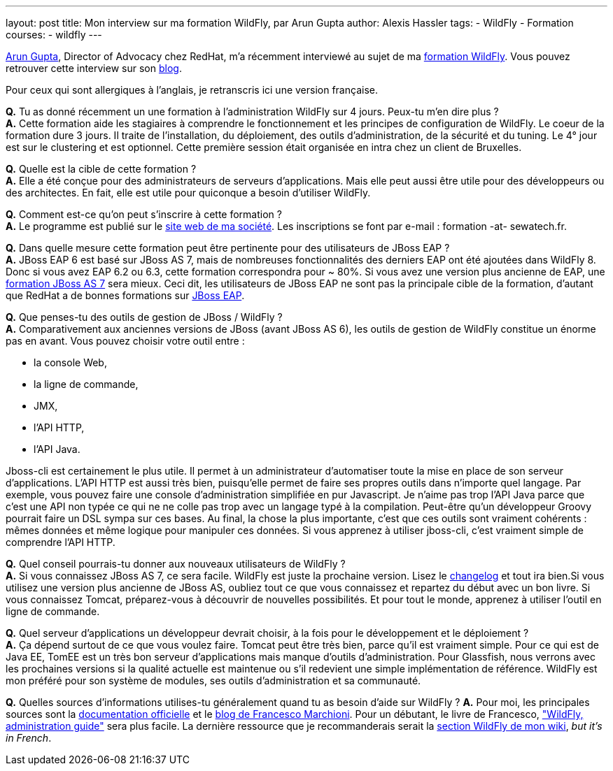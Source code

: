 ---
layout: post
title: Mon interview sur ma formation WildFly, par Arun Gupta
author: Alexis Hassler
tags:
- WildFly
- Formation
courses:
- wildfly
---

link:http://blog.arungupta.me/[Arun Gupta], Director of Advocacy chez RedHat, m'a récemment interviewé au sujet de ma link:http://www.sewatech.fr/formation-wildfly.html[formation WildFly]. 
Vous pouvez retrouver cette interview sur son link:http://blog.arungupta.me/2014/08/wildfly-administration-course-alexis-hassler[blog].

Pour ceux qui sont allergiques à l'anglais, je retranscris ici une version française.
//<!--more-->

*Q.* [.underline]#Tu as donné récemment un une formation à l'administration WildFly sur 4 jours. Peux-tu m'en dire plus ?# +
*A.* Cette formation aide les stagiaires à comprendre le fonctionnement et les principes de configuration de WildFly. 
Le coeur de la formation dure 3 jours. 
Il traite de l'installation, du déploiement, des outils d'administration, de la sécurité et du tuning. 
Le 4° jour est sur le clustering et est optionnel. 
Cette première session était organisée en intra chez un client de Bruxelles.

*Q.* [.underline]#Quelle est la cible de cette formation ?# +
*A.* Elle a été conçue pour des administrateurs de serveurs d'applications. 
Mais elle peut aussi être utile pour des développeurs ou des architectes. 
En fait, elle est utile pour quiconque a besoin d'utiliser WildFly.

*Q.* [.underline]#Comment est-ce qu'on peut s'inscrire à cette formation ?# +
*A.* Le programme est publié sur le link:https://www.sewatech.fr/formation-wildfly.html[site web de ma société]. 
Les inscriptions se font par e-mail : formation -at- sewatech.fr.

*Q.* [.underline]#Dans quelle mesure cette formation peut être pertinente pour des utilisateurs de JBoss EAP ?# +
*A.* JBoss EAP 6 est basé sur JBoss AS 7, mais de nombreuses fonctionnalités des derniers EAP ont été ajoutées dans WildFly 8. 
Donc si vous avez EAP 6.2 ou 6.3, cette formation correspondra pour ~ 80%. 
Si vous avez une version plus ancienne de EAP, une link:https://www.sewatech.fr/formation-jboss-7.html[formation JBoss AS 7] sera mieux. 
Ceci dit, les utilisateurs de JBoss EAP ne sont pas la principale cible de la formation, d'autant que RedHat a de bonnes formations sur link:https://www.redhat.com/en/services/training/ad248-red-hat-jboss-application-administration-i[JBoss EAP].

*Q.* [.underline]#Que penses-tu des outils de gestion de JBoss / WildFly ?# +
*A.* Comparativement aux anciennes versions de JBoss (avant JBoss AS 6), les outils de gestion de WildFly constitue un énorme pas en avant.     
Vous pouvez choisir votre outil entre :

* la console Web,
* la ligne de commande, 
* JMX,
* l'API HTTP,
* l'API Java.

Jboss-cli est certainement le plus utile. 
Il permet à un administrateur d'automatiser toute la mise en place de son serveur d'applications. 
L'API HTTP est aussi très bien, puisqu'elle permet de faire ses propres outils dans n'importe quel langage. 
Par exemple, vous pouvez faire une console d'administration simplifiée en pur Javascript. 
Je n'aime pas trop l'API Java parce que c'est une API non typée ce qui ne ne colle pas trop avec un langage typé à la compilation. 
Peut-être qu'un développeur Groovy pourrait faire un DSL sympa sur ces bases. 
Au final, la chose la plus importante, c'est que ces outils sont vraiment cohérents : mêmes données et même logique pour manipuler ces données. 
Si vous apprenez à utiliser jboss-cli, c'est vraiment simple de comprendre l'API HTTP.

*Q.* [.underline]#Quel conseil pourrais-tu donner aux nouveaux utilisateurs de WildFly ?# +
*A.* Si vous connaissez JBoss AS 7, ce sera facile. WildFly est juste la prochaine version. Lisez le link:https://www.wildfly.org/news/2014/02/12/WildFly8-Final-Released/[changelog] et tout ira bien.Si vous utilisez une version plus ancienne de JBoss AS, oubliez tout ce que vous connaissez et repartez du début avec un bon livre. Si vous connaissez Tomcat, préparez-vous à découvrir de nouvelles possibilités. Et pour tout le monde, apprenez à utiliser l'outil en ligne de commande.

*Q.* [.underline]#Quel serveur d'applications un développeur devrait choisir, à la fois pour le développement et le déploiement ?# +
*A.* Ça dépend surtout de ce que vous voulez faire. 
Tomcat peut être très bien, parce qu'il est vraiment simple. 
Pour ce qui est de Java EE, TomEE est un très bon serveur d'applications mais manque d'outils d'administration. 
Pour Glassfish, nous verrons avec les prochaines versions si la qualité actuelle est maintenue ou s'il redevient une simple implémentation de référence. 
WildFly est mon préféré pour son système de modules, ses outils d'administration et sa communauté.

*Q.* [.underline]#Quelles sources d'informations utilises-tu généralement quand tu as besoin d'aide sur WildFly ?#
*A.* Pour moi, les principales sources sont la link:https://docs.jboss.org/author/display/WFLY8/[documentation officielle] et le link:http://www.mastertheboss.com/[blog de Francesco Marchioni]. 
Pour un débutant, le livre de Francesco, link:http://www.itbuzzpress.com/wp/product/wildfly-administration-guide/["WildFly, administration guide"] sera plus facile. 
La dernière ressource que je recommanderais serait la link:https://www.jtips.info/tag/WildFly[section WildFly de mon wiki], _but it's in French_.
